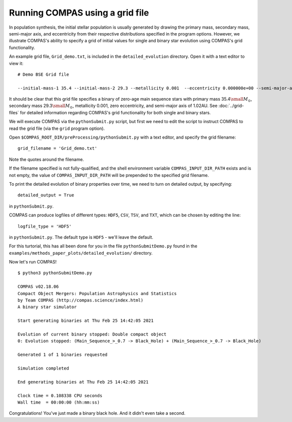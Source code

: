 Running COMPAS using a grid file
================================

In population synthesis, the initial stellar population is usually generated by drawing the primary mass, secondary mass, semi-major axis, 
and eccentricity from their respective distributions specified in the program options. However, we illustrate COMPAS's ability to specify 
a grid of initial values for single and binary star evolution using COMPAS's grid functionality.

An example grid file, ``Grid_demo.txt``, is included in the ``detailed_evolution`` directory. Open it with a text editor to view it::

    # Demo BSE Grid file

    --initial-mass-1 35.4 --initial-mass-2 29.3 --metallicity 0.001  --eccentricity 0.000000e+00 --semi-major-axis 1.02

It should be clear that this grid file specifies a binary of zero-age main sequence stars with primary mass 
35.4\ :math:`\small M_\odot`, secondary mass 29.3\ :math:`\small M_\odot`, metallicity 0.001, zero eccentricity, and semi-major axis of 
1.02AU. See :doc:`../grid-files` for detailed information regarding COMPAS's grid functionality for both single and binary stars.

We will execute COMPAS via the ``pythonSubmit.py`` script, but first we need to edit the script to instruct COMPAS to read the grid file
(via the ``grid`` program option).

Open ``$COMPAS_ROOT_DIR/preProcessing/pythonSubmit.py`` with a text editor, and specify the grid filename::

    grid_filename = 'Grid_demo.txt'
    
Note the quotes around the filename. 

If the filename specified is not fully-qualified, and the shell environment variable ``COMPAS_INPUT_DIR_PATH`` exists and is not empty,
the value of ``COMPAS_INPUT_DIR_PATH`` will be prepended to the specified grid filename. 


To print the detailed evolution of binary properties over time, we need to turn on detailed output, by specifying::

    detailed_output = True

in ``pythonSubmit.py``.

COMPAS can produce logfiles of different types: ``HDF5``, ``CSV``, ``TSV``, and ``TXT``, which can be chosen by editing the line::

    logfile_type = 'HDF5'

in ``pythonSubmit.py``. The default type is ``HDF5`` - we'll leave the default.


For this turtorial, this has all been done for you in the file ``pythonSubmitDemo.py`` found in the 
``examples/methods_paper_plots/detailed_evolution/`` directory.


Now let's run COMPAS!

::

    $ python3 pythonSubmitDemo.py

    COMPAS v02.18.06
    Compact Object Mergers: Population Astrophysics and Statistics
    by Team COMPAS (http://compas.science/index.html)
    A binary star simulator

    Start generating binaries at Thu Feb 25 14:42:05 2021

    Evolution of current binary stopped: Double compact object
    0: Evolution stopped: (Main_Sequence_>_0.7 -> Black_Hole) + (Main_Sequence_>_0.7 -> Black_Hole)

    Generated 1 of 1 binaries requested

    Simulation completed

    End generating binaries at Thu Feb 25 14:42:05 2021

    Clock time = 0.108338 CPU seconds
    Wall time  = 00:00:00 (hh:mm:ss)


Congratulations! You've just made a binary black hole. And it didn't even take a second.
